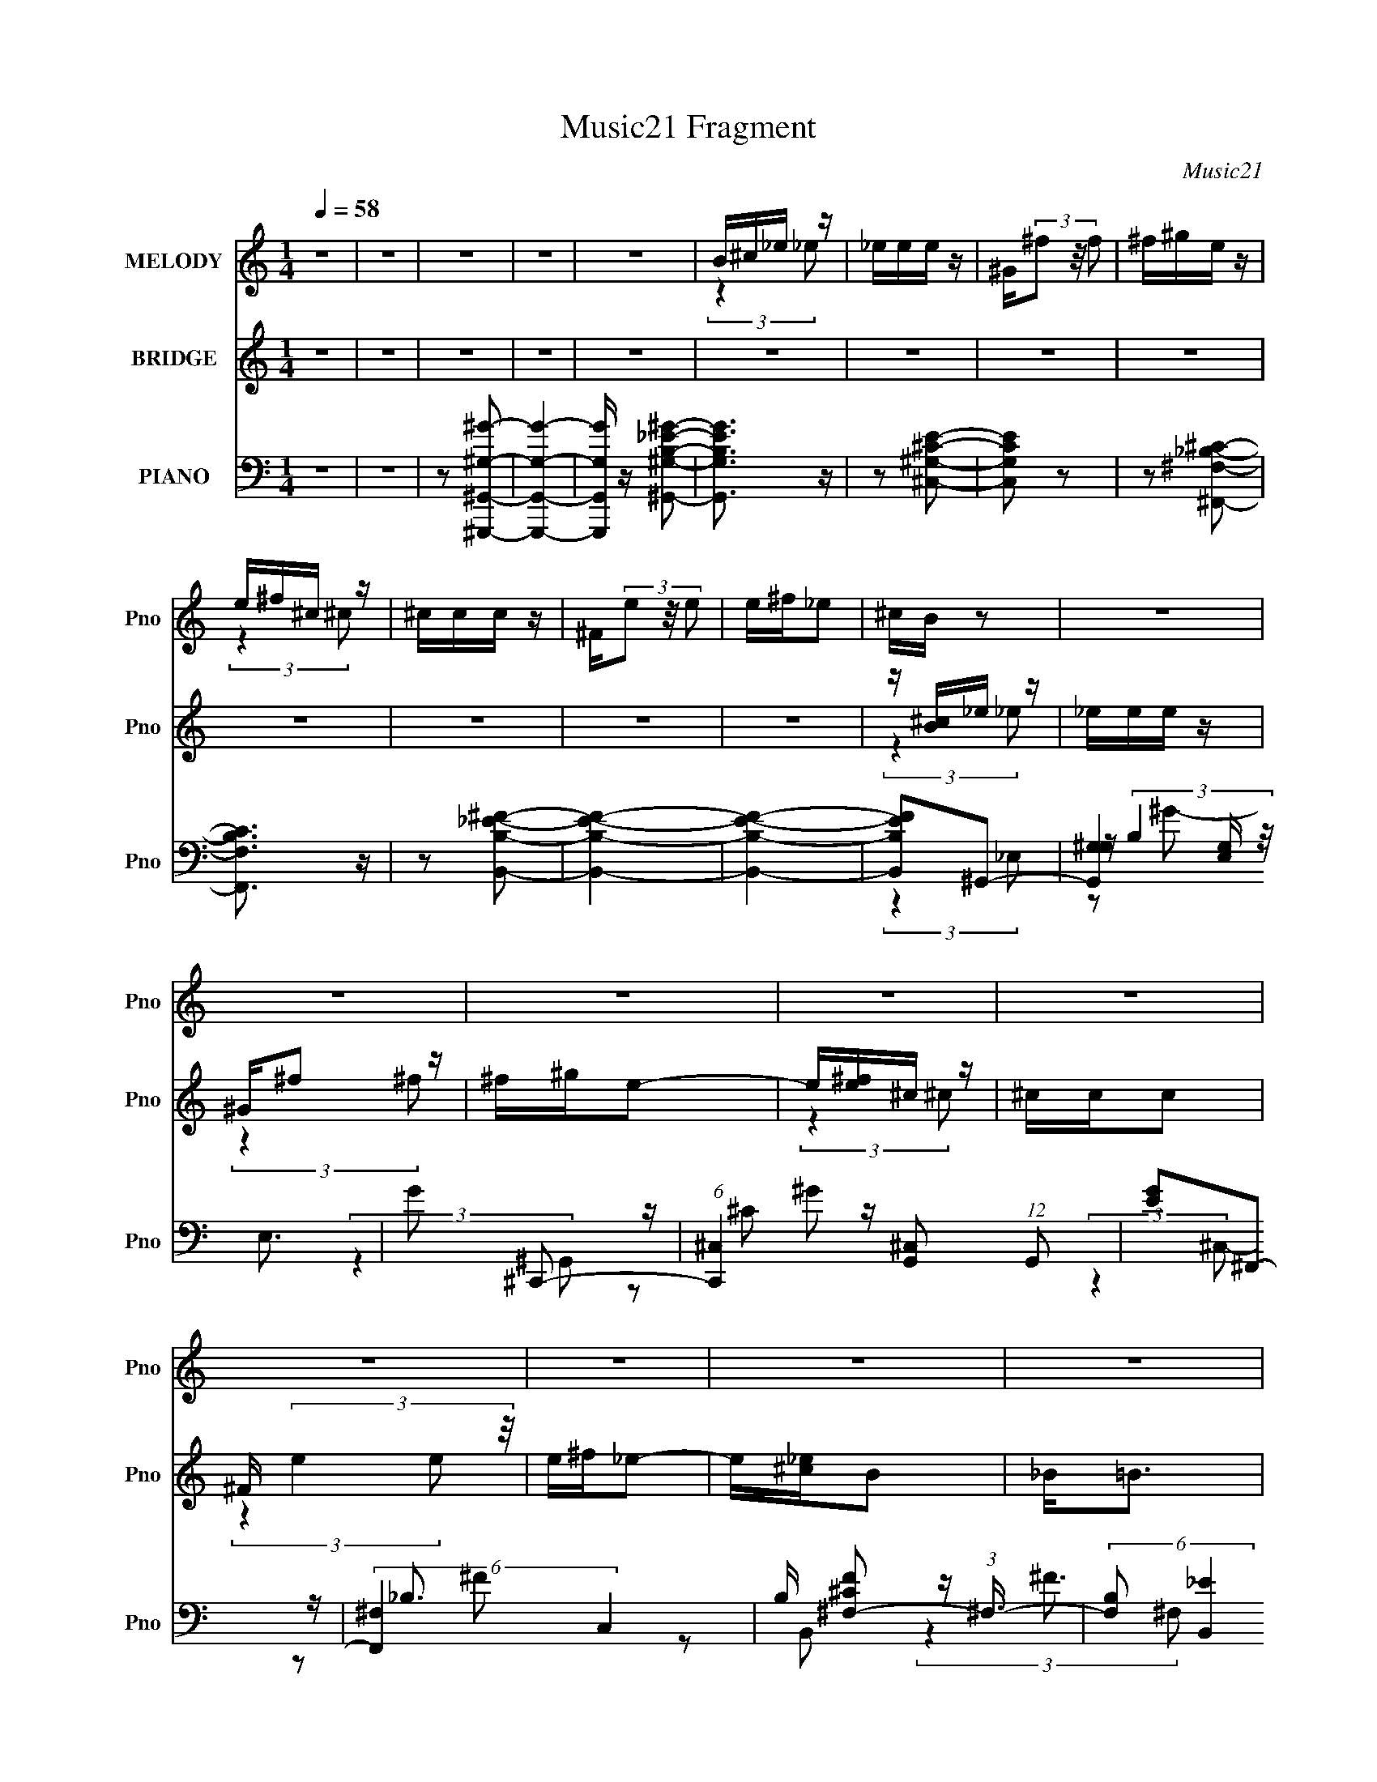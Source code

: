 X:1
T:Music21 Fragment
C:Music21
%%score ( 1 2 ) ( 3 4 5 ) ( 6 7 8 9 )
L:1/4
Q:1/4=58
M:1/4
I:linebreak $
K:none
V:1 treble nm="MELODY" snm="Pno"
L:1/16
V:2 treble 
V:3 treble nm="BRIDGE" snm="Pno"
L:1/16
V:4 treble 
V:5 treble 
V:6 bass nm="PIANO" snm="Pno"
L:1/8
V:7 bass 
L:1/16
V:8 bass 
L:1/8
V:9 bass 
V:1
 z4 | z4 | z4 | z4 | z4 | B^c_e z | _eee z | ^G(3^f2 z/ f2 | ^f^ge z | e^f^c z | ^ccc z | %11
 ^F(3e2 z/ e2 | e^f_e2 | ^cB z2 | z4 | z4 | z4 | z4 | z4 | z4 | z4 | z4 | z4 | z4 | z4 | z4 | z4 | %27
 z4 | z4 | z4 | _E2B2 | (3B2 z2 _B2 | ^G2<^F2 | z B,^G z | ^GGG z | ^F^GF2 | _E4 | z4 | ^CCC z | %39
 _E z ^F z | ^G2<^F2 | ^FF^G z | ^GGG z | B^GA2- | A4 | z4 | _EEB z | B^c_B z | ^G^F2 z | %49
 z B,^G z | ^GGG z | ^F^GF2 | _E2 z2 | z4 | ^CCC z | _E z ^F z | ^G^F2 z | z2 B2 | _B z ^G z | %59
 ^F2<^G2- | G3 (3:2:1^G2 | B^G^c z | ^c z (3:2:2c2 z | z ^c3- | (12:7:2c4 z/ (3:2:1B2 | _e z e2 | %66
 ^c z (3:2:2B2 z | B_B^G2- | G2 (3:2:2z ^G2 | B^G^c z | ^c z c z | z ^c3- | (12:7:1c4 e e z | %73
 z (3^c2 z/ _e2- | e4- | (3:2:2e4 z2 | z2 B2 | ^c2_e z | _eee z | ^G^f2 z | ^f^ge2 | e^f^c z | %82
 ^ccc z | ^Fe2 z | e^f_e z | z2 B z | BBB z | _e2e z | ^cc2 z | z2 _B z | B(3^c2 z/ e2- | %91
 (6:5:2e2 z/ _e2- | e3 z | B^c_e z | _eee z | ^G(3^f2 z/ f2 | ^f^ge z | e^f^c z | ^ccc z | %99
 ^F(3e2 z/ e2 | e^f_e2 | ^cBc z | B(3B2 z/ _e2 | z _e=e z | ^c3 z | _B=B^c z | _e(3_B2 z/ =B2 | %107
 z _B2[=B_B] | ^G4- | G2 z2 | z4 | z4 | z4 | z4 | z4 | z4 | z4 | z4 | z4 | z4 | z4 | z4 | z4 | z4 | %124
 z4 | z4 | _EEB z | B^c_B z | ^G^F2 z | z B,^G z | ^GGG z | ^F^GF2 | _E2 z2 | z4 | ^CCC z | %135
 _E z ^F z | ^G^F2 z | z2 B2 | _B z ^G z | ^F2<^G2- | G3 (3:2:1^G2 | B^G^c z | ^c z (3:2:2c2 z | %143
 z ^c3- | (12:7:2c4 z/ (3:2:1B2 | _e z e2 | ^c z (3:2:2B2 z | B_B^G2- | G2 (3:2:2z ^G2 | B^G^c z | %150
 ^c z c z | z ^c3- | (12:7:1c4 e e z | z (3^c2 z/ _e2- | e4- | (3:2:2e4 z2 | z2 B2 | ^c2_e z | %158
 _eee z | ^G^f2 z | ^f^ge2 | e^f^c z | ^ccc z | ^Fe2 z | e^f_e z | z2 B z | BBB z | _e2e z | %168
 ^cc2 z | z2 _B z | B(3^c2 z/ e2- | (6:5:2e2 z/ _e2- | e3 z | B^c_e z | _eee z | ^G(3^f2 z/ f2 | %176
 ^f^ge z | e^f^c z | ^ccc z | ^F(3e2 z/ e2 | e^f_e2 | ^cBc z | B(3B2 z/ _e2 | z _e=e z | ^c3 z | %185
 _B=B^c z | _e(3_B2 z/ =B2 | z _B2[=B_B] | ^G4- | G2_e z | _eee z | ^G^f2 z | ^f^ge2 | e^f^c z | %194
 ^ccc z | ^Fe2 z | e^f_e z | z2 B z | BBB z | _e2e z | ^cc2 z | z2 _B z | B(3^c2 z/ e2- | %203
 (6:5:2e2 z/ _e2- | e3 z | B^c_e z | _eee z | ^G(3^f2 z/ f2 | ^f^ge z | e^f^c z | ^ccc z | %211
 ^F(3e2 z/ e2 | e^f_e2 | ^cBc z | B(3B2 z/ _e2 | z _e=e z | ^c2 z2 | z2 _B z | B(3^c2 z/ e2- | %219
 (6:5:2e2 z/ _e2- | e3 z | B^c_e z | _eee z | ^G(3^f2 z/ f2 | ^f^ge z | e^f^c z | ^ccc z | %227
 ^F(3e2 z/ e2 | e^f_e2 | ^cBc z | B(3B2 z/ _e2 | z _e=e z | ^c4- | c4 | (3:2:2z4 _B2 | _B=B^c2 | %236
 _e_B2 z | B2_B z | z [B_B]^G2- | G4- | G4- | G z3 |] %242
V:2
 x | x | x | x | x | (3:2:2z _e/ | x | x | x | (3:2:2z ^c/ | x | x | x | x | x | x | x | x | x | %19
 x | x | x | x | x | x | x | x | x | x | x | x | z/4 (3:2:2^c/ z/ | x | (3:2:2z ^G/ | (3:2:2z ^G/ | %35
 x | x | x | x | (3:2:2z ^F/ | x | (3:2:2z ^F/ | (3:2:2z ^G/ | x | x | x | x | (3:2:2z _B/ | x | %49
 (3:2:2z ^G/ | (3:2:2z ^G/ | x | x | x | x | (3:2:2z ^F/ | x | x | x | x | x13/12 | x | %62
 (3:2:2z _e/ | x | x | x | (3:2:2z _B/ | x | x | x | (3:2:2z _e/ | x | (3:2:2z ^f/ x/3 | x | x | %75
 x | x | (3:2:2z _e/ | (3:2:2z ^G/ | (3:2:2z ^f/ | x | (3:2:2z ^c/ | x | (3:2:2z e/ | x | %85
 (3:2:2z B/ | x | (3:2:2z ^c/ | x | x | x | x | x | (3:2:2z _e/ | x | x | x | (3:2:2z ^c/ | x | x | %100
 x | (3:2:2z B/ | x | (3:2:2z _e/ | (3:2:2z _B/ | x | x | x | x | x | x | x | x | x | x | x | x | %117
 x | x | x | x | x | x | x | x | x | x | (3:2:2z _B/ | x | (3:2:2z ^G/ | (3:2:2z ^G/ | x | x | x | %134
 x | (3:2:2z ^F/ | x | x | x | x | x13/12 | x | (3:2:2z _e/ | x | x | x | (3:2:2z _B/ | x | x | x | %150
 (3:2:2z _e/ | x | (3:2:2z ^f/ x/3 | x | x | x | x | (3:2:2z _e/ | (3:2:2z ^G/ | (3:2:2z ^f/ | x | %161
 (3:2:2z ^c/ | x | (3:2:2z e/ | x | (3:2:2z B/ | x | (3:2:2z ^c/ | x | x | x | x | x | %173
 (3:2:2z _e/ | x | x | x | (3:2:2z ^c/ | x | x | x | (3:2:2z B/ | x | (3:2:2z _e/ | (3:2:2z _B/ | %185
 x | x | x | x | (3:2:2z _e/ | (3:2:2z ^G/ | (3:2:2z ^f/ | x | (3:2:2z ^c/ | x | (3:2:2z e/ | x | %197
 (3:2:2z B/ | x | (3:2:2z ^c/ | x | x | x | x | x | (3:2:2z _e/ | x | x | x | (3:2:2z ^c/ | x | x | %212
 x | (3:2:2z B/ | x | (3:2:2z _e/ | z/4 ^c/4 z/ | x | x | x | x | (3:2:2z _e/ | x | x | x | %225
 (3:2:2z ^c/ | x | x | x | (3:2:2z B/ | x | (3:2:2z _e/ | x | x | x | x | x | (3:2:2z [B_B]/ | x | %239
 x | x | x |] %242
V:3
 z4 | z4 | z4 | z4 | z4 | z4 | z4 | z4 | z4 | z4 | z4 | z4 | z4 | z [B^c]_e z | _eee z | ^G^f2 z | %16
 ^f^ge2- | e[e^f]^c z | ^ccc2 | ^F (3:2:2e4 z/ | e^f_e2- | e[_e^c]B2 | _B2<=B2 | z ^G_e2 | ^c2<c2 | %25
 z ^G_B2- | B2^G2- | G4- [B_e^g]3- | G [Beg]4- | [Beg]3 z | z4 | z4 | z4 | z4 | z4 | z4 | z4 | z4 | %38
 z4 | z4 | z4 | z4 | z4 | z4 | z _B2 z | _B2=B2- | B4 | z4 | z4 | z4 | z4 | z4 | z4 | z4 | z4 | %55
 z4 | z4 | z4 | z4 | z4 | z4 | z4 | z4 | z4 | z4 | z4 | z4 | z4 | z4 | z4 | z4 | z4 | z4 | z4 | %74
 z4 | z2 [_e_e'] z | z4 | z4 | z4 | z4 | z4 | z4 | z4 | z4 | z4 | z4 | z4 | z4 | z4 | z4 | z4 | %91
 z4 | z4 | z4 | z4 | z4 | z4 | z4 | z4 | z4 | z4 | z4 | z4 | z4 | z4 | z4 | z4 | z4 | z4 | %109
 z [B^c]_e2- | e (6:5:2z2 ^G2 | _B=B^c2- | c3 z | z2 ^c2 | _B2^F z | ^f2_e2- | e4 | z2 B2- | B3 z | %119
 ^GB^c2- | c4 | z2 _e2- | e2<^c2 | _B2^G2- | G4- | G2 z2 | z4 | z4 | z4 | z4 | z4 | z4 | z4 | z4 | %134
 z4 | z4 | z4 | z4 | z4 | z4 | z4 | z4 | z4 | z4 | z4 | z4 | z4 | z4 | z4 | z4 | z4 | z4 | z4 | %153
 z4 | z4 | z2 [_e_e'] z | z4 | z4 | z4 | z4 | z4 | z4 | z4 | z4 | z4 | z4 | z4 | z4 | z4 | z4 | %170
 z4 | z4 | z4 | z4 | z4 | z4 | z4 | z4 | z4 | z4 | z4 | z4 | z4 | z4 | z4 | z4 | z4 | z4 | z4 | %189
 B^c_e z | _eee2 | _B(3^G2 z/ e2 | e_e^c2- | c2 [^F^G] _B z | _B^G^F2 | ^F^f2 z | (3:2:2_e2 z B2- | %197
 B ^F^G z | B^GE2- | Ee2 z | _e=e^c2- | c2 B _B2 | z B(3:2:2^c2 z | (3:2:2e z/ _e3- | e4- | e2 z2 | %206
 z4 | z4 | z4 | z4 | z4 | z4 | z4 | z4 | z4 | z4 | z4 | z4 | z4 | z4 | z4 | z4 | z4 | z4 | z4 | %225
 z4 | z4 | z4 | z4 | z4 | z4 | z4 | z4 | z4 | z4 | z4 | z4 | z [B^c]_e z | _ee2 z | ^G^f2 z | %240
 ^f^ge2- | e[e^f]^c z | ^ccc z | ^F(3e2 z/ e2 | e^f_e2- | e2 [_e^c] B2 | _B2<=B2 | z [^GB]_e2- | %248
 ^c (3:2:1e c3- | c_E_B2 | B2<^G2- | ^G4- G4- | (3:2:1G4 G3 [Be]4- [fg]4- | [Be]4- [fg]4- | %254
 [Be]4- [fg]4- | [Be] (3:2:1[fg] z3 |] %256
V:4
 x | x | x | x | x | x | x | x | x | x | x | x | x | (3:2:2z _e/ | x | (3:2:2z ^f/ | x | %17
 (3:2:2z ^c/ | x | (3:2:2z e/ | x | x | x | x | x | x | x | x7/4 | x5/4 | x | x | x | x | x | x | %35
 x | x | x | x | x | x | x | x | x | (3:2:2z ^G/ | x | x | x | x | x | x | x | x | x | x | x | x | %57
 x | x | x | x | x | x | x | x | x | x | x | x | x | x | x | x | x | x | (3:2:2z [_e_e']/ | x | x | %78
 x | x | x | x | x | x | x | x | x | x | x | x | x | x | x | x | x | x | x | x | x | x | x | x | %102
 x | x | x | x | x | x | x | x | x | x | x | x | x | x | x | x | x | x | x | x | x | x | x | x | %126
 x | x | x | x | x | x | x | x | x | x | x | x | x | x | x | x | x | x | x | x | x | x | x | x | %150
 x | x | x | x | x | (3:2:2z [_e_e']/ | x | x | x | x | x | x | x | x | x | x | x | x | x | x | x | %171
 x | x | x | x | x | x | x | x | x | x | x | x | x | x | x | x | x | x | (3:2:2z _e/ | x | x | x | %193
 (3:2:2z _B/ x/4 | (3:2:2z ^G/ | (3:2:2z ^c/ | z/4 ^c/4 z/ | (3:2:2z B/ | x | (3:2:2z _e/ | x | %201
 x5/4 | (3:2:2z e/- | x | x | x | x | x | x | x | x | x | x | x | x | x | x | x | x | x | x | x | %222
 x | x | x | x | x | x | x | x | x | x | x | x | x | x | x | (3:2:2z _e/ | x | (3:2:2z ^f/ | x | %241
 (3:2:2z ^c/ | x | x | x | x5/4 | x | x | x7/6 | x | x | z/4 [B_e]3/4- x | x41/12 | x2 | x2 | %255
 x7/6 |] %256
V:5
 x | x | x | x | x | x | x | x | x | x | x | x | x | x | x | x | x | x | x | x | x | x | x | x | %24
 x | x | x | x7/4 | x5/4 | x | x | x | x | x | x | x | x | x | x | x | x | x | x | x | x | x | x | %47
 x | x | x | x | x | x | x | x | x | x | x | x | x | x | x | x | x | x | x | x | x | x | x | x | %71
 x | x | x | x | x | x | x | x | x | x | x | x | x | x | x | x | x | x | x | x | x | x | x | x | %95
 x | x | x | x | x | x | x | x | x | x | x | x | x | x | x | x | x | x | x | x | x | x | x | x | %119
 x | x | x | x | x | x | x | x | x | x | x | x | x | x | x | x | x | x | x | x | x | x | x | x | %143
 x | x | x | x | x | x | x | x | x | x | x | x | x | x | x | x | x | x | x | x | x | x | x | x | %167
 x | x | x | x | x | x | x | x | x | x | x | x | x | x | x | x | x | x | x | x | x | x | x | x | %191
 x | x | x5/4 | x | x | x | x | x | x | x | x5/4 | x | x | x | x | x | x | x | x | x | x | x | x | %214
 x | x | x | x | x | x | x | x | x | x | x | x | x | x | x | x | x | x | x | x | x | x | x | x | %238
 x | x | x | x | x | x | x | x5/4 | x | x | x7/6 | x | x | z/ [^f^g]/- x | x41/12 | x2 | x2 | %255
 x7/6 |] %256
V:6
 z2 | z2 | z [^G,,,^G,,^G,^G]- | [G,,,G,,G,G]2- | [G,,,G,,G,G]/ z/ [^G,,^G,B,_E^G]- | %5
 [G,,G,B,EG]3/2 z/ | z [^C,^G,^CE]- | [C,G,CE] z | z [^F,,^F,_B,^C]- | [F,,F,B,C]3/2 z/ | %10
 z [B,,B,_E^F]- | [B,,B,EF]2- | [B,,B,EF]2- | [B,,B,EF]^G,,- | (6:5:3[G,,^G,G,]2 [G,E,]/ E,3/2 | %15
 G ^C,,- | (6:5:1[C,,^C,]2 [^C,G,,]/3 (12:11:1G,,18/11 | [GE]^F,,- | (6:5:2[F,,^F,]2 C,2 | %19
 B,/ [F^C^F,-] (3:2:1^F,3/4- | (6:5:2[F,B,] [B,,_E]2 | [FB,]/ (3:2:2B,5/4 B,,- | %22
 (3:2:2[B,,E,]2 [E,,E,]2 | [EGB,]^C,,- | (3:2:1[G,,^C,C,-]4 C,,2- C,,/ | %25
 (3:2:1[C,^G,]/ [^G,CE]2/3 [CE^G,,-]/3^G,,2/3- | (12:7:2[G,,^G,G,]4 E,4 | %27
 [G_E]/ (3:2:2_E/4 z/ [^G,,_E,^G,E^G]- | [G,,E,G,EG]2- B,2- | [G,,E,G,EG]/ [B,^G,,-] ^G,,/- | %30
 [G,,^G,]2 (3:2:1E,2 | B, [G^F,,-] | (6:5:2[F,,^F,]2 C,2 | C _B,/ E,,- | [E,,B,,]2 | ^G, B, B,,- | %36
 (6:5:1[B,,^F,F,]2 (3:2:1F,/ | _E F ^C,,- | [C,,^G,,]2 | E, (3:2:1C,/ G, _E,,- | [E,,_E,]2 | %41
 _E, F, E,,- | (6:5:1[E,,B,,]2 B,,/3 | ^G, E _E,,- | (6:5:1[E,,_E,E,]2 (3:2:1E,/ | G, [B,E] ^G,,- | %46
 [G,,^G,G,]2 | B, [EG] ^F,,- | (6:5:1[F,,^C,]2 x/3 | _B, [CF] E,,- | (6:5:1[E,,B,,]2 B,,/3 | %51
 (3:2:1[E,B,]/ (3:2:2[B,EG]3/2 z | (6:5:1[B,,^F,F,]2 (3:2:1F,/ | [F_E]^C,,- | (12:7:1[C,,^G,,]4 | %55
 ^G, [C,CE] _E,,- | (6:5:1[E,,_B,,]2 _B,,/3 | _B,/ E/ z/ [E,,=B,E^G] | z [^F,,^F,_B,^C] | z ^G,,- | %60
 _E,2 G,,2- | (3:2:1[G,,_E]/ [_EG]2/3 [G^C,,-]/3^C,,2/3- | [C,,^C,C,]2 | [CE^G,]2 | %64
 (6:5:1[C,,^C,C,]2 (3:2:1C,/ | ^G, [CE] _E,,- | [E,,_B,,]2 | ^F, [B,E] ^G,,- | [G,,_E,E,]2 | %69
 B,/ E ^G,/ ^C,,- | [C,,^G,,]2- C,,/ | [G,,^G,] (3:2:1[^G,C,C]/ [C,C]7/6 | %72
 (6:5:1[C,,^C,C,]2 (3:2:1C,/ | ^G,/ z/ _E,,- | (12:7:2[E,,_B,,]4 [G,B,]/ | %75
 (3[B,EG,]/ [G,E,]/ z/ [_E,,_B,,_E,_B,_EG]/ z/ | z2 | z ^G,,- | (12:7:1[E,^G,G,]4 G,,2- G,,/ | %79
 [G_E]^C,,- | (6:5:3[C,,^C,C,]2 [C,G,,]/ G,,3/2 | [C^G,]^F,,- | (6:5:3[F,,^F,F,]2 [F,C,]/ C,3/2 | %83
 [F^C]B,,- | (6:5:3[B,,B,^F,]2 [^F,F,]/ F,3/5 | [F_E]E,,- | (6:5:3[E,,E,E,]2 [E,B,,]/ B,,3/2 | %87
 [GE]^C,,- | (6:5:1[C,,^C,^C-]2[^C-G,,]/3 (3:2:1G,,3/2 | [C^G,] E,,- | %90
 (6:5:3[E,,E,E,]2 [E,B,,]/ B,,3/2 | [GE]_E,,- | (6:5:3[E,,_E,E,]2 [E,B,,]/ B,,3/2 | [E_B,] ^G,,- | %94
 (6:5:3[G,,^G,G,]2 [G,E,]/ E,3/2 | [G_E]^C,,- | [C,,^C,^C-]2 (3:2:1G,,2 | [C^G,]^F,,- | %98
 (6:5:3[F,,^F,F,]2 [F,C,]/ C,18/11 | ^FB,,- | [B,,B,^F-]2 (3:2:1F,2 | [F_E]/ (3:2:2_E/4 z/ E,,- | %102
 (6:5:3[E,,E,E,]2 [E,B,,]/ B,,18/11 | [GE]^C,,- | [C,,^C,C,]2 (12:11:1G,,2 | [E^G,] _E,,- | %106
 [E,,_E,E,]3/2 (3:2:2[E,B,,]3/4 (1:1:1B,,5/4 | [E_B,]^G,,- | [G,,^G,G,]2 (12:11:1E,2 | %109
 [B,_E] [G^G,,-] | (6:5:1[G,,^G,_E]2[_EE,]/3 (3:2:1E,3/2 | [GB,]^C,,- | [C,,^C,C,]2 (12:11:1G,,2 | %113
 [C^G,]^F,,- | (6:5:3[F,,^F,F,]2 [F,C,]/ C,3/2 | [F_B,] B,,- | (6:5:1[B,,B,_E-^F-]2[_E^F]/3- | %117
 [EFB,] B,/ z/ | (6:5:3[E,,E,E,]2 [E,B,,]/ B,,3/2 | (3:2:1[EB,]/ [B,G]2/3 [G^C,,-]/3^C,,2/3- | %120
 [C,,^C,C,]2 (3:2:1G,,2 | [CE,] _E,,- | (6:5:3[E,,_E,E,]2 [E,B,,]/ B,,3/2 | [B,EG,]^G,,- | %124
 [G,,^G,-]7/2 (24:17:1E,4 | [G,_E] (3:2:2[_EB,]/ (4:3:1B,10/7 G3/2 | (3:2:2^G,2 G, | %127
 B, [EG] ^F,,- | (6:5:1[F,,^C,]2 x/3 | _B, [CF] E,,- | (6:5:1[E,,B,,]2 B,,/3 | %131
 (3:2:1[E,B,]/ (3:2:2[B,EG]3/2 z | (6:5:1[B,,^F,F,]2 (3:2:1F,/ | [F_E]^C,,- | (12:7:1[C,,^G,,]4 | %135
 ^G, [C,CE] _E,,- | (6:5:1[E,,_B,,]2 _B,,/3 | _B,/ E/ z/ [E,,=B,E^G] | z [^F,,^F,_B,^C] | z ^G,,- | %140
 _E,2 G,,2- | (3:2:1[G,,_E]/ [_EG]2/3 [G^C,,-]/3^C,,2/3- | [C,,^C,C,]2 | [CE^G,]2 | %144
 (6:5:1[C,,^C,C,]2 (3:2:1C,/ | ^G, [CE] _E,,- | [E,,_B,,]2 | ^F, [B,E] ^G,,- | [G,,_E,E,]2 | %149
 B,/ E ^G,/ ^C,,- | [C,,^G,,]2- C,,/ | [G,,^G,] (3:2:1[^G,C,C]/ [C,C]7/6 | %152
 (6:5:1[C,,^C,C,]2 (3:2:1C,/ | ^G,/ z/ _E,,- | (12:7:2[E,,_B,,]4 [G,B,]/ | %155
 (3[B,EG,]/ [G,E,]/ z/ [_E,,_B,,_E,_B,_EG]/ z/ | z2 | z ^G,,- | (12:7:1[E,^G,G,]4 G,,2- G,,/ | %159
 [G_E]^C,,- | (6:5:3[C,,^C,C,]2 [C,G,,]/ G,,3/2 | [C^G,]^F,,- | (6:5:3[F,,^F,F,]2 [F,C,]/ C,3/2 | %163
 [F^C]B,,- | (6:5:3[B,,B,^F,]2 [^F,F,]/ F,3/5 | [F_E]E,,- | (6:5:3[E,,E,E,]2 [E,B,,]/ B,,3/2 | %167
 [GE]^C,,- | (6:5:1[C,,^C,^C-]2[^C-G,,]/3 (3:2:1G,,3/2 | [C^G,] E,,- | %170
 (6:5:3[E,,E,E,]2 [E,B,,]/ B,,3/2 | [GE]_E,,- | (6:5:3[E,,_E,E,]2 [E,B,,]/ B,,3/2 | [E_B,] ^G,,- | %174
 (6:5:3[G,,^G,G,]2 [G,E,]/ E,3/2 | [G_E]^C,,- | [C,,^C,^C-]2 (3:2:1G,,2 | [C^G,]^F,,- | %178
 (6:5:3[F,,^F,F,]2 [F,C,]/ C,18/11 | ^FB,,- | [B,,B,^F-]2 (3:2:1F,2 | [F_E]/ (3:2:2_E/4 z/ E,,- | %182
 (6:5:3[E,,E,E,]2 [E,B,,]/ B,,18/11 | [GE]^C,,- | [C,,^C,C,]2 (12:11:1G,,2 | [E^G,] _E,,- | %186
 [E,,_E,E,]3/2 (3:2:2[E,B,,]3/4 (1:1:1B,,5/4 | [E_B,]^G,,- | [G,,^G,G,]2 (12:11:1E,2 | %189
 [B,_E] [G^G,,-] | (12:7:1[E,^G,G,]4 G,,2- G,,/ | [G_E]^C,,- | (6:5:3[C,,^C,C,]2 [C,G,,]/ G,,3/2 | %193
 [C^G,]^F,,- | (6:5:3[F,,^F,F,]2 [F,C,]/ C,3/2 | [F^C]B,,- | (6:5:3[B,,B,^F,]2 [^F,F,]/ F,3/5 | %197
 [F_E]E,,- | (6:5:3[E,,E,E,]2 [E,B,,]/ B,,3/2 | [GE]^C,,- | %200
 (6:5:1[C,,^C,^C-]2[^C-G,,]/3 (3:2:1G,,3/2 | [C^G,] E,,- | (6:5:3[E,,E,E,]2 [E,B,,]/ B,,3/2 | %203
 [GE]_E,,- | (6:5:3[E,,_E,E,]2 [E,B,,]/ B,,3/2 | [E_B,] ^G,,- | (6:5:3[G,,^G,G,]2 [G,E,]/ E,3/2 | %207
 [G_E]^C,,- | [C,,^C,^C-]2 (3:2:1G,,2 | [C^G,]^F,,- | (6:5:3[F,,^F,F,]2 [F,C,]/ C,18/11 | ^FB,,- | %212
 [B,,B,^F-]2 (3:2:1F,2 | [F_E]/ (3:2:2_E/4 z/ E,,- | (6:5:3[E,,E,E,]2 [E,B,,]/ B,,18/11 | %215
 [GE]^C,,- | [C,,^C,C,]2 (12:11:1G,,2 | [E^G,] _E,,- | %218
 [E,,_E,E,]3/2 (3:2:2[E,B,,]3/4 (1:1:1B,,5/4 | [E_B,][_E,,_E,_EG_B]/ z/ | %220
 [_EG_B]/[_E,,_E,EGB]/[E,,E,EGB]- | [E,,E,EGB]/ z/ ^G,,- | (6:5:3[G,,^G,G,]2 [G,E,]/ E,3/2 | %223
 [G_E]^C,,- | [C,,^C,^C-]2 (3:2:1G,,2 | [C^G,]^F,,- | (6:5:3[F,,^F,F,]2 [F,C,]/ C,18/11 | ^FB,,- | %228
 [B,,B,^F-]2 (3:2:1F,2 | [F_E]/ (3:2:2_E/4 z/ E,,- | (6:5:3[E,,E,E,]2 [E,B,,]/ B,,18/11 | %231
 [GE]^C,,- | [C,,^C,C,]2 (12:11:1G,,2 | [E^G,] [^C,,^C,^CE^G]- | [C,,C,CEG] z | %235
 z [_E,,_B,,_E,_EG_B]- | [E,,B,,E,EGB]3/2 z/ | z ^G,,- | [G,,B,]2 (6:5:1G, | %239
 [G_E] (3_E/4 z/4 ^C,- | [C,E,]2 (6:5:1C,,2 | [C^G,]^F,,- | (6:5:3[F,,^F,F,]2 [F,C,]/ C,3/2 | %243
 [F^C] B,,- | (6:5:1[B,,B,_E-]2[_E-F,]/3 (3:2:1F,3/2 | (3:2:1[EB,]/ [B,F]5/3 | %246
 (6:5:3[E,,E,E,]2 [E,B,,]/ B,,3/2 | [GE]^C,,- | [C,,E,]2 (12:7:1C,4 | %249
 [CE,] (6:5:1[G,^G,,-]^G,,/6- | (12:7:2[G,,^G,G,]4 E,4 | (3:2:2_E z/ [E^G,,^G,^G_E,]- | %252
 [EG,,G,GE,]2- B,2- | [EG,,G,GE,]3/2 B,3/2 z/ |] %254
V:7
 x4 | x4 | x4 | x4 | x4 | x4 | x4 | x4 | x4 | x4 | x4 | x4 | x4 | (3:2:2z4 _E,2- | %14
 z (3:2:2B,4 z/ x2 | (3:2:2z4 ^G,,2- | z ^C2 z x3 | (3:2:2z4 ^C,2- | z _B,3- x2 | z2 B,,2- | %20
 z ^F3- x | z2 E,,2- | z B,[E^G]2- x2 | (3:2:2z4 ^G,,2- | z ^G,G, z x19/3 | (3:2:2z4 _E,2- | %26
 z (3:2:2B,4 z/ x16/3 | z B,3- | x8 | (3:2:2z4 _E,2- | z B,3- x8/3 | (3:2:2z4 ^C,2- | z ^C3- x2 | %33
 x5 | z2 B,2- | x6 | z2 ^F2- | x6 | z2 ^C,2- | x20/3 | z2 ^F,2- | x6 | z2 E,2 | x6 | z2 [_B,_E]2- | %45
 x6 | z2 [_E^G]2- | x6 | z2 ^F, z | x6 | z2 E,2- | z2 B,,2- | z2 ^F2- | z (3:2:2B,2 z2 | %54
 z2 [^C,^CE]2- x2/3 | x6 | z2 [_E,_B,] z | x5 | x4 | x4 | z2 ^G2- x4 | z B, z2 | z2 ^G, z | %63
 z2 ^C,,2- | z ^G,[^CE]2- | x6 | z2 [_B,_E]2- | x6 | z2 _E2- | x6 | z2 [^C,^C]2- x | z E,^C,,2- x | %72
 z2 ^C2 | z2 [G,_B,]2- | z2 [_B,_E]2- x4/3 | z _B, (3:2:2z [_E,,_B,,_E,B,_EG]2 | x4 | %77
 (3:2:2z4 _E,2- | z B,2 z x17/3 | z B, (3:2:2z ^G,,2- | z E,2 z x2 | z E, (3:2:2z ^C,2- | %82
 z (3:2:2_B,2 z2 x2 | z _B, (3:2:2z ^F,2- | z _E^F2- x | z B,3 | z B,2 z x2 | z B, (3:2:2z ^G,,2- | %88
 z (3:2:2E,4 z/ x2 | z E, (3:2:2z B,,2- | z (3:2:2B,2 z2 x2 | z B, (3:2:2z _B,,2- | z G,2 z x2 | %93
 z G, (3:2:2z _E,2- | z B,2 z x2 | z B, (3:2:2z ^G,,2- | z E,2 z x8/3 | z E, (3:2:2z ^C,2- | %98
 z (3:2:2_B,2 z2 x3 | z _B, (3:2:2z ^F,2- | z (3_E2 z/ ^F,2 x8/3 | z B,3 | z B,2 z x3 | %103
 z B, (3:2:2z ^G,,2- | z (3:2:2^G,2 z2 x11/3 | z ^C (3:2:2z _B,,2- | z G,2 z x5/3 | %107
 z G, (3:2:2z _E,2- | z B,3- x11/3 | (3:2:2z4 _E,2- | z ^G3- x2 | z _E (3:2:2z ^G,,2- | %112
 z ^C3- x11/3 | z E, (3:2:2z ^C,2- | z (3:2:2_B,2 z2 x2 | z ^C (3:2:2z ^F,2 | z (3^F,2 z/ F,2 | %117
 z2 E,,2- | z (3:2:2B,2 z2 x2 | z E (3:2:2z ^G,,2- | z (3:2:2E,2 z2 x8/3 | z ^G, (3:2:2z _B,,2- | %122
 z (3:2:2G,2 z2 x2 | (3:2:2z4 _E,2- | z B,3- x26/3 | z2 ^G,, z x10/3 | z2 [_E^G]2- | x6 | %128
 z2 ^F, z | x6 | z2 E,2- | z2 B,,2- | z2 ^F2- | z (3:2:2B,2 z2 | z2 [^C,^CE]2- x2/3 | x6 | %136
 z2 [_E,_B,] z | x5 | x4 | x4 | z2 ^G2- x4 | z B, z2 | z2 ^G, z | z2 ^C,,2- | z ^G,[^CE]2- | x6 | %146
 z2 [_B,_E]2- | x6 | z2 _E2- | x6 | z2 [^C,^C]2- x | z E,^C,,2- x | z2 ^C2 | z2 [G,_B,]2- | %154
 z2 [_B,_E]2- x4/3 | z _B, (3:2:2z [_E,,_B,,_E,B,_EG]2 | x4 | (3:2:2z4 _E,2- | z B,2 z x17/3 | %159
 z B, (3:2:2z ^G,,2- | z E,2 z x2 | z E, (3:2:2z ^C,2- | z (3:2:2_B,2 z2 x2 | z _B, (3:2:2z ^F,2- | %164
 z _E^F2- x | z B,3 | z B,2 z x2 | z B, (3:2:2z ^G,,2- | z (3:2:2E,4 z/ x2 | z E, (3:2:2z B,,2- | %170
 z (3:2:2B,2 z2 x2 | z B, (3:2:2z _B,,2- | z G,2 z x2 | z G, (3:2:2z _E,2- | z B,2 z x2 | %175
 z B, (3:2:2z ^G,,2- | z E,2 z x8/3 | z E, (3:2:2z ^C,2- | z (3:2:2_B,2 z2 x3 | %179
 z _B, (3:2:2z ^F,2- | z (3_E2 z/ ^F,2 x8/3 | z B,3 | z B,2 z x3 | z B, (3:2:2z ^G,,2- | %184
 z (3:2:2^G,2 z2 x11/3 | z ^C (3:2:2z _B,,2- | z G,2 z x5/3 | z G, (3:2:2z _E,2- | z B,3- x11/3 | %189
 (3:2:2z4 _E,2- | z B,2 z x17/3 | z B, (3:2:2z ^G,,2- | z E,2 z x2 | z E, (3:2:2z ^C,2- | %194
 z (3:2:2_B,2 z2 x2 | z _B, (3:2:2z ^F,2- | z _E^F2- x | z B,3 | z B,2 z x2 | z B, (3:2:2z ^G,,2- | %200
 z (3:2:2E,4 z/ x2 | z E, (3:2:2z B,,2- | z (3:2:2B,2 z2 x2 | z B, (3:2:2z _B,,2- | z G,2 z x2 | %205
 z G, (3:2:2z _E,2- | z B,2 z x2 | z B, (3:2:2z ^G,,2- | z E,2 z x8/3 | z E, (3:2:2z ^C,2- | %210
 z (3:2:2_B,2 z2 x3 | z _B, (3:2:2z ^F,2- | z (3_E2 z/ ^F,2 x8/3 | z B,3 | z B,2 z x3 | %215
 z B, (3:2:2z ^G,,2- | z (3:2:2^G,2 z2 x11/3 | z ^C (3:2:2z _B,,2- | z G,2 z x5/3 | %219
 z G, (3:2:2z [_E,,_E,]2 | x4 | (3:2:2z4 _E,2- | z B,2 z x2 | z B, (3:2:2z ^G,,2- | z E,2 z x8/3 | %225
 z E, (3:2:2z ^C,2- | z (3:2:2_B,2 z2 x3 | z _B, (3:2:2z ^F,2- | z (3_E2 z/ ^F,2 x8/3 | z B,3 | %230
 z B,2 z x3 | z B, (3:2:2z ^G,,2- | z (3:2:2^G,2 z2 x11/3 | z ^C z2 | x4 | x4 | x4 | %237
 (3:2:2z4 ^G,2- | z (3_E2 z/ ^G,2 x5/3 | z2 ^C,,2- | z ^C3- x10/3 | z E, (3:2:2z ^C,2- | %242
 z _B,3 x2 | z _B, (3:2:2z ^F,2- | z ^F3- x2 | z2 E,,2- | z (3:2:2B,4 z/ x2 | (3:2:2z4 ^C,2- | %248
 z ^C3- x14/3 | z3 _E,- | z B,3 x5 | z B,3- | x8 | x7 |] %254
V:8
 x2 | x2 | x2 | x2 | x2 | x2 | x2 | x2 | x2 | x2 | x2 | x2 | x2 | x2 | z ^G- x | x2 | z ^G- x3/2 | %17
 x2 | z ^F- x | x2 | (3:2:2z2 ^F, x/ | x2 | x3 | x2 | z [^CE]- x19/6 | x2 | z ^G- x8/3 | x2 | x4 | %29
 x2 | z ^G- x4/3 | x2 | x3 | x5/2 | x2 | x3 | x2 | x3 | z ^G,- | x10/3 | x2 | x3 | z E- | x3 | x2 | %45
 x3 | x2 | x3 | z [^C^F]- | x3 | z [E^G]- | x2 | x2 | x2 | x7/3 | x3 | z _E- | x5/2 | x2 | x2 | %60
 (3:2:2z2 ^G, x2 | x2 | z [^CE]- | x2 | x2 | x3 | x2 | x3 | x2 | x3 | x5/2 | x5/2 | x2 | x2 | %74
 (3:2:2z2 _E,- x2/3 | x2 | x2 | x2 | z ^G- x17/6 | x2 | z ^C- x | x2 | z ^F- x | x2 | x5/2 | %85
 (3:2:2z2 B,,- | z ^G- x | x2 | (3:2:2z2 ^C, x | x2 | z ^G- x | x2 | z _E- x | x2 | z ^G- x | x2 | %96
 (3:2:2z2 ^C, x4/3 | x2 | z (3:2:2^C z/ x3/2 | x2 | x10/3 | (3:2:2z2 B,,- | z ^G- x3/2 | x2 | %104
 z ^C x11/6 | x2 | z _E- x5/6 | x2 | z ^G- x11/6 | x2 | (3:2:2z2 ^G, x | x2 | x23/6 | x2 | z ^C x | %115
 x2 | x2 | (3:2:2z2 B,,- | z E- x | x2 | z ^G, x4/3 | x2 | z [_B,_E]- x | x2 | z ^G- x13/3 | %125
 x11/3 | x2 | x3 | z [^C^F]- | x3 | z [E^G]- | x2 | x2 | x2 | x7/3 | x3 | z _E- | x5/2 | x2 | x2 | %140
 (3:2:2z2 ^G, x2 | x2 | z [^CE]- | x2 | x2 | x3 | x2 | x3 | x2 | x3 | x5/2 | x5/2 | x2 | x2 | %154
 (3:2:2z2 _E,- x2/3 | x2 | x2 | x2 | z ^G- x17/6 | x2 | z ^C- x | x2 | z ^F- x | x2 | x5/2 | %165
 (3:2:2z2 B,,- | z ^G- x | x2 | (3:2:2z2 ^C, x | x2 | z ^G- x | x2 | z _E- x | x2 | z ^G- x | x2 | %176
 (3:2:2z2 ^C, x4/3 | x2 | z (3:2:2^C z/ x3/2 | x2 | x10/3 | (3:2:2z2 B,,- | z ^G- x3/2 | x2 | %184
 z ^C x11/6 | x2 | z _E- x5/6 | x2 | z ^G- x11/6 | x2 | z ^G- x17/6 | x2 | z ^C- x | x2 | z ^F- x | %195
 x2 | x5/2 | (3:2:2z2 B,,- | z ^G- x | x2 | (3:2:2z2 ^C, x | x2 | z ^G- x | x2 | z _E- x | x2 | %206
 z ^G- x | x2 | (3:2:2z2 ^C, x4/3 | x2 | z (3:2:2^C z/ x3/2 | x2 | x10/3 | (3:2:2z2 B,,- | %214
 z ^G- x3/2 | x2 | z ^C x11/6 | x2 | z _E- x5/6 | x2 | x2 | x2 | z ^G- x | x2 | (3:2:2z2 ^C, x4/3 | %225
 x2 | z (3:2:2^C z/ x3/2 | x2 | x10/3 | (3:2:2z2 B,,- | z ^G- x3/2 | x2 | z ^C x11/6 | x2 | x2 | %235
 x2 | x2 | x2 | z ^G- x5/6 | x2 | x11/3 | x2 | z ^F- x | x2 | (3:2:2z2 ^F, x | (3:2:2z2 B,,- | %246
 z ^G- x | x2 | (3:2:2z2 ^G,- x7/3 | x2 | x9/2 | x2 | x4 | x7/2 |] %254
V:9
 x | x | x | x | x | x | x | x | x | x | x | x | x | x | x3/2 | x | x7/4 | x | x3/2 | x | x5/4 | %21
 x | x3/2 | x | x31/12 | x | x7/3 | x | x2 | x | x5/3 | x | x3/2 | x5/4 | x | x3/2 | x | x3/2 | x | %39
 x5/3 | x | x3/2 | x | x3/2 | x | x3/2 | x | x3/2 | x | x3/2 | x | x | x | x | x7/6 | x3/2 | x | %57
 x5/4 | x | x | x2 | x | x | x | x | x3/2 | x | x3/2 | x | x3/2 | x5/4 | x5/4 | x | x | x4/3 | x | %76
 x | x | x29/12 | x | x3/2 | x | x3/2 | x | x5/4 | x | x3/2 | x | x3/2 | x | x3/2 | x | x3/2 | x | %94
 x3/2 | x | x5/3 | x | x7/4 | x | x5/3 | x | x7/4 | x | z/ E/- x11/12 | x | x17/12 | x | x23/12 | %109
 x | x3/2 | x | x23/12 | x | z/ ^F/- x/ | x | x | x | z/ ^G/- x/ | x | z/ ^C/- x2/3 | x | x3/2 | %123
 x | x19/6 | x11/6 | x | x3/2 | x | x3/2 | x | x | x | x | x7/6 | x3/2 | x | x5/4 | x | x | x2 | %141
 x | x | x | x | x3/2 | x | x3/2 | x | x3/2 | x5/4 | x5/4 | x | x | x4/3 | x | x | x | x29/12 | x | %160
 x3/2 | x | x3/2 | x | x5/4 | x | x3/2 | x | x3/2 | x | x3/2 | x | x3/2 | x | x3/2 | x | x5/3 | x | %178
 x7/4 | x | x5/3 | x | x7/4 | x | z/ E/- x11/12 | x | x17/12 | x | x23/12 | x | x29/12 | x | x3/2 | %193
 x | x3/2 | x | x5/4 | x | x3/2 | x | x3/2 | x | x3/2 | x | x3/2 | x | x3/2 | x | x5/3 | x | x7/4 | %211
 x | x5/3 | x | x7/4 | x | z/ E/- x11/12 | x | x17/12 | x | x | x | x3/2 | x | x5/3 | x | x7/4 | %227
 x | x5/3 | x | x7/4 | x | z/ E/- x11/12 | x | x | x | x | x | x17/12 | x | x11/6 | x | x3/2 | x | %244
 x3/2 | x | x3/2 | x | x13/6 | x | x9/4 | x | x2 | x7/4 |] %254
